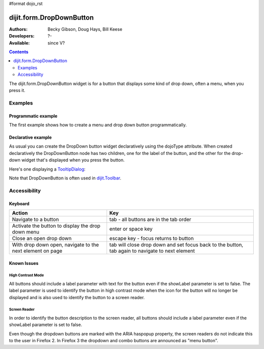 #format dojo_rst

dijit.form.DropDownButton
=========================

:Authors: Becky Gibson, Doug Hays, Bill Keese
:Developers: ?-
:Available: since V?

.. contents::
    :depth: 2

The dijit.form.DropDownButton widget is for a button that displays some kind of drop down, often a menu, when you press it.


========
Examples
========

Programmatic example
--------------------

The first example shows how to create a menu and drop down button programmatically.

.. cv-compound::

  .. cv:: javascript

        <script type="text/javascript">
          dojo.require("dijit.form.Button");
          dojo.require("dijit.Menu");
        </script>
	<script type="text/javascript">
          dojo.addOnLoad(function(){
            var menu = new dijit.Menu({ style: "display: none;"});
            var menuItem1 = new dijit.MenuItem({
                label: "Save",
                iconClass:"dijitEditorIcon dijitEditorIconSave",
                onClick: function(){ alert('save'); }
            });
            menu.addChild(menuItem1);

            var menuItem2 = new dijit.MenuItem({
                label: "Cut",
                iconClass:"dijitEditorIcon dijitEditorIconCut",
                onClick: function(){ alert('cut'); }
            });
            menu.addChild(menuItem2);

            var button = new dijit.form.DropDownButton({
                label: "hello!",
                name: "programmatic2",
                dropDown: menu,
                id: "progButton"
            });
            dojo.byId("dropdownButtonContainer").appendChild(button.domNode);
	 });
       </script>

  .. cv:: html

    <div id="dropdownButtonContainer"></div>

Declarative example
-------------------

As usual you can create the DropDown button widget declaratively using the dojoType attribute.
When created declaratively the DropDownButton node has two children, one for the label of the button,
and the other for the drop-down widget that's displayed when you press the button.

Here's one displaying a `TooltipDialog <dijit/TooltipDialog>`_:

.. cv-compound::

  .. cv:: javascript

    <script type="text/javascript">
      dojo.require("dijit.form.Button");
      dojo.require("dijit.Dialog");
      dojo.require("dijit.form.TextBox");
    </script>

  .. cv:: html

    <div dojoType="dijit.form.DropDownButton">
      <span>Register</span>
      <div dojoType="dijit.TooltipDialog">
         <label for="name">Name:</label> <input dojoType="dijit.form.TextBox" id="name" name="name"><br>
         <label for="hobby">Hobby:</label> <input dojoType="dijit.form.TextBox" id="hobby" name="hobby"><br>
         <button dojoType="dijit.form.Button" type="submit">Save</button>
      </div>
    </div>

Note that DropDownButton is often used in `dijit.Toolbar <dijit/Toolbar>`_.


=============
Accessibility
=============

Keyboard
--------

=========================================================    =================================================
Action                                                       Key
=========================================================    =================================================
Navigate to a button                                         tab - all buttons are in the tab order
Activate the button to display the drop down menu            enter or space key
Close an open drop down                                      escape key - focus returns to button
With drop down open, navigate to the next element on page    tab will close drop down and set focus back to the button, tab again to navigate
                                                             to next element
=========================================================    =================================================

Known Issues
------------

High Contrast Mode
~~~~~~~~~~~~~~~~~~

All buttons should include a label parameter with text for the button even if the showLabel parameter is set to false. The label parameter is used to identify the button in high contrast mode when the icon for the button will no longer be displayed and is also used to identify the button to a screen reader.

Screen Reader
~~~~~~~~~~~~~

In order to identify the button description to the screen reader, all buttons should include a label parameter even if the showLabel parameter is set to false.

Even though the dropdown buttons are marked with the ARIA haspopup property, the screen readers do not indicate this to the user in Firefox 2. In Firefox 3 the dropdown and combo buttons are announced as "menu button".

